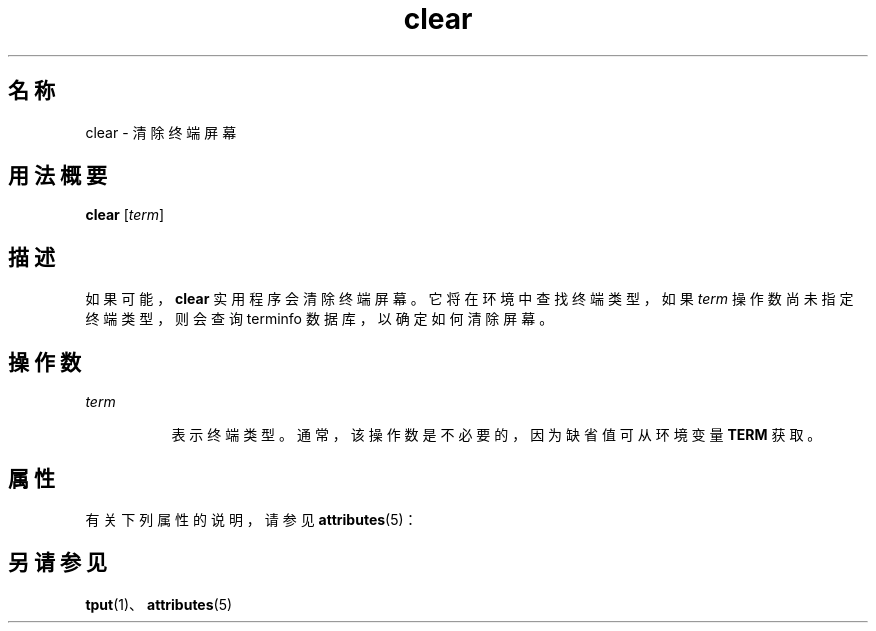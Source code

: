 '\" te
.\"  Copyright 1989 AT&T Copyright (c) 2002, Sun Microsystems, Inc. All Rights Reserved
.TH clear 1 "2002 年 7 月 12 日" "SunOS 5.11" "用户命令"
.SH 名称
clear \- 清除终端屏幕
.SH 用法概要
.LP
.nf
\fBclear\fR [\fIterm\fR]
.fi

.SH 描述
.sp
.LP
如果可能，\fBclear\fR 实用程序会清除终端屏幕。它将在环境中查找终端类型，如果 \fIterm\fR 操作数尚未指定终端类型，则会查询 terminfo 数据库，以确定如何清除屏幕。
.SH 操作数
.sp
.ne 2
.mk
.na
\fB\fIterm\fR\fR
.ad
.RS 8n
.rt  
表示终端类型。通常，该操作数是不必要的，因为缺省值可从环境变量 \fBTERM\fR 获取。
.RE

.SH 属性
.sp
.LP
有关下列属性的说明，请参见 \fBattributes\fR(5)：
.sp

.sp
.TS
tab() box;
cw(2.75i) |cw(2.75i) 
lw(2.75i) |lw(2.75i) 
.
属性类型属性值
_
可用性system/core-os
.TE

.SH 另请参见
.sp
.LP
\fBtput\fR(1)、\fBattributes\fR(5)
